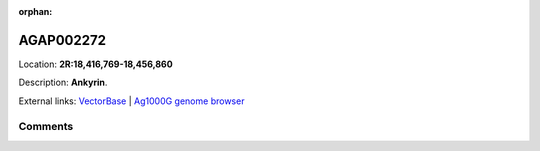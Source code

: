 :orphan:



AGAP002272
==========

Location: **2R:18,416,769-18,456,860**



Description: **Ankyrin**.

External links:
`VectorBase <https://www.vectorbase.org/Anopheles_gambiae/Gene/Summary?g=AGAP002272>`_ |
`Ag1000G genome browser <https://www.malariagen.net/apps/ag1000g/phase1-AR3/index.html?genome_region=2R:18416769-18456860#genomebrowser>`_





Comments
--------


.. raw:: html

    <div id="disqus_thread"></div>
    <script>
    
    var disqus_config = function () {
        this.page.identifier = '/gene/AGAP002272';
    };
    
    (function() { // DON'T EDIT BELOW THIS LINE
    var d = document, s = d.createElement('script');
    s.src = 'https://agam-selection-atlas.disqus.com/embed.js';
    s.setAttribute('data-timestamp', +new Date());
    (d.head || d.body).appendChild(s);
    })();
    </script>
    <noscript>Please enable JavaScript to view the <a href="https://disqus.com/?ref_noscript">comments.</a></noscript>


